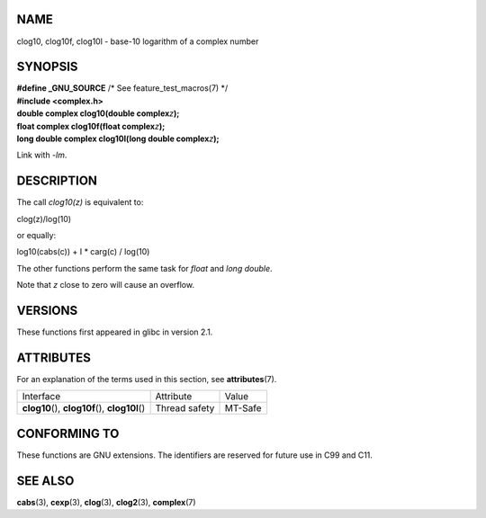 NAME
====

clog10, clog10f, clog10l - base-10 logarithm of a complex number

SYNOPSIS
========

| **#define \_GNU_SOURCE** /\* See feature_test_macros(7) \*/
| **#include <complex.h>**

| **double complex clog10(double complex**\ *z*\ **);**
| **float complex clog10f(float complex**\ *z*\ **);**
| **long double complex clog10l(long double complex**\ *z*\ **);**

Link with *-lm*.

DESCRIPTION
===========

The call *clog10(z)* is equivalent to:

clog(z)/log(10)

or equally:

log10(cabs(c)) + I \* carg(c) / log(10)

The other functions perform the same task for *float* and *long double*.

Note that *z* close to zero will cause an overflow.

VERSIONS
========

These functions first appeared in glibc in version 2.1.

ATTRIBUTES
==========

For an explanation of the terms used in this section, see
**attributes**\ (7).

================================================ ============= =======
Interface                                        Attribute     Value
**clog10**\ (), **clog10f**\ (), **clog10l**\ () Thread safety MT-Safe
================================================ ============= =======

CONFORMING TO
=============

These functions are GNU extensions. The identifiers are reserved for
future use in C99 and C11.

SEE ALSO
========

**cabs**\ (3), **cexp**\ (3), **clog**\ (3), **clog2**\ (3),
**complex**\ (7)
